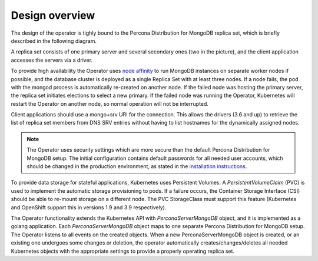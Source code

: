 Design overview
===============

The design of the operator is tighly bound to the Percona Distribution for
MongoDB replica set, which is briefly described in the following
diagram.

.. image:: replication.png
   :width: 250px
   :align: center
   :height: 250px
   :alt: Percona Distribution for MongoDB Replication


A replica set consists of one primary server and several secondary ones
(two in the picture), and the client application accesses the servers
via a driver.

To provide high availability the Operator uses `node
affinity <https://kubernetes.io/docs/concepts/configuration/assign-pod-node/#affinity-and-anti-affinity>`__
to run MongoDB instances on separate worker nodes if possible, and the
database cluster is deployed as a single Replica Set with at least three
nodes. If a node fails, the pod with the mongod process is automatically
re-created on another node. If the failed node was hosting the primary
server, the replica set initiates elections to select a new primary. If
the failed node was running the Operator, Kubernetes will restart the Operator on
another node, so normal operation will not be interrupted.

Client applications should use a mongo+srv URI for the connection. This
allows the drivers (3.6 and up) to retrieve the list of replica set
members from DNS SRV entries without having to list hostnames for the
dynamically assigned nodes.

.. note::

   The Operator uses security settings which are more secure
   than the default Percona Distribution for MongoDB setup. The initial
   configuration contains default passwords for all needed user accounts,
   which should be changed in the production environment, as stated in
   the  `installation instructions <openshift.html>`_.

.. image:: operator.png
   :width: 250px
   :align: center
   :height: 250px
   :alt: Percona Distribution for MongoDB Operator

To provide data storage for stateful applications, Kubernetes uses
Persistent Volumes. A *PersistentVolumeClaim* (PVC) is used to implement
the automatic storage provisioning to pods. If a failure occurs, the
Container Storage Interface (CSI) should be able to re-mount storage on
a different node. The PVC StorageClass must support this feature
(Kubernetes and OpenShift support this in versions 1.9 and 3.9
respectively).

The Operator functionality extends the Kubernetes API with
*PerconaServerMongoDB* object, and it is implemented as a golang
application. Each *PerconaServerMongoDB* object maps to one separate
Percona Distribution for MongoDB setup. The Operator listens to all events on the
created objects. When a new PerconaServerMongoDB object is created, or an
existing one undergoes some changes or deletion, the operator automatically
creates/changes/deletes all needed Kubernetes objects with the
appropriate settings to provide a properly operating replica set.


